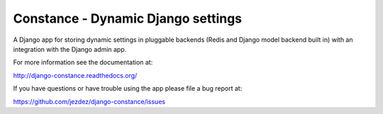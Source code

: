 Constance - Dynamic Django settings
===================================

.. image:: https://secure.travis-ci.org/jezdez/django-constance.png
    :alt: Build Status
    :target: http://travis-ci.org/jezdez/django-constance

A Django app for storing dynamic settings in pluggable backends (Redis and
Django model backend built in) with an integration with the Django admin app.

For more information see the documentation at:

http://django-constance.readthedocs.org/

If you have questions or have trouble using the app please file a bug report
at:

https://github.com/jezdez/django-constance/issues
